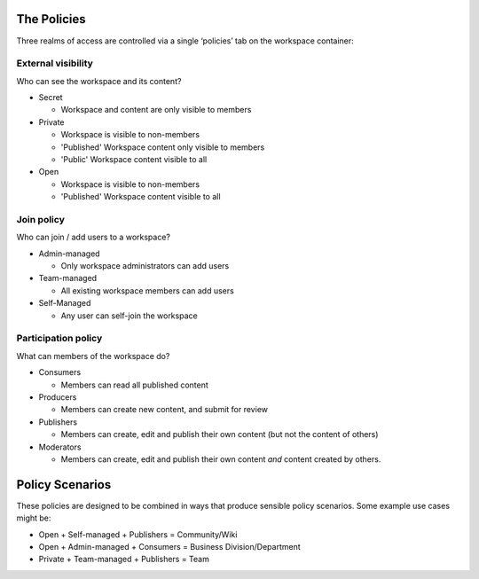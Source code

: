 The Policies
============

Three realms of access are controlled via a single ‘policies’ tab on the workspace container:

External visibility
-------------------

Who can see the workspace and its content?

* Secret
    
  - Workspace and content are only visible to members

* Private

  - Workspace is visible to non-members
  - 'Published' Workspace content only visible to members
  - 'Public' Workspace content visible to all

* Open

  - Workspace is visible to non-members
  - 'Published' Workspace content visible to all

Join policy
-----------
Who can join / add users to a workspace?

* Admin-managed

  - Only workspace administrators can add users

* Team-managed

  - All existing workspace members can add users

* Self-Managed

  - Any user can self-join the workspace

Participation policy
--------------------

What can members of the workspace do?

* Consumers

  - Members can read all published content

* Producers

  - Members can create new content, and submit for review

* Publishers

  - Members can create, edit and publish their own content
    (but not the content of others)

* Moderators

  - Members can create, edit and publish their own content
    *and* content created by others.

Policy Scenarios
================

These policies are designed to be combined in ways that produce sensible policy scenarios. Some example use cases might be:

* Open + Self-managed + Publishers = Community/Wiki
* Open + Admin-managed + Consumers = Business Division/Department
* Private + Team-managed + Publishers = Team
